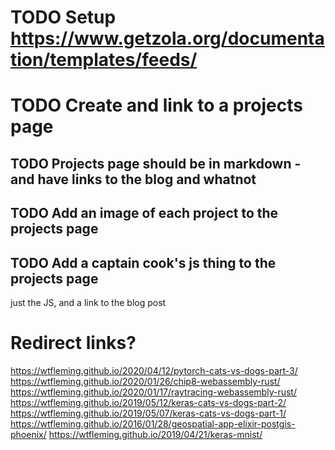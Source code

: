 
* TODO Setup https://www.getzola.org/documentation/templates/feeds/

* TODO Create and link to a projects page
** TODO Projects page should be in markdown - and have links to the blog and whatnot
** TODO Add an image of each project to the projects page

** TODO Add a captain cook's js thing to the projects page
just the JS, and a link to the blog post

 


* Redirect links?
https://wtfleming.github.io/2020/04/12/pytorch-cats-vs-dogs-part-3/
https://wtfleming.github.io/2020/01/26/chip8-webassembly-rust/
https://wtfleming.github.io/2020/01/17/raytracing-webassembly-rust/
https://wtfleming.github.io/2019/05/12/keras-cats-vs-dogs-part-2/
https://wtfleming.github.io/2019/05/07/keras-cats-vs-dogs-part-1/
https://wtfleming.github.io/2016/01/28/geospatial-app-elixir-postgis-phoenix/
https://wtfleming.github.io/2019/04/21/keras-mnist/
